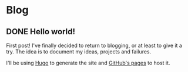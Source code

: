 #+HUGO_BASE_DIR: ~/Stuff/Code/blog/
#+HUGO_SECTION: posts

* Blog
** DONE Hello world!
CLOSED: [2020-05-17 Sun 22:02]
:PROPERTIES:
:EXPORT_FILE_NAME: hello-world
:END:
First post! I've finally decided to return to blogging, or at least to give it a try. The idea is to document my ideas, projects and failures.

I'll be using [[https://gohugo.io/][Hugo]] to generate the site and [[https://help.github.com/en/github/working-with-github-pages][GitHub's pages]] to host it.
